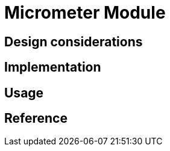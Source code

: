 = Micrometer Module
:navtitle: Micrometer
:page-needs-improvement: content
:page-needs-content: This page is a placeholder. Add meaningful content.

== Design considerations

== Implementation

== Usage

== Reference
